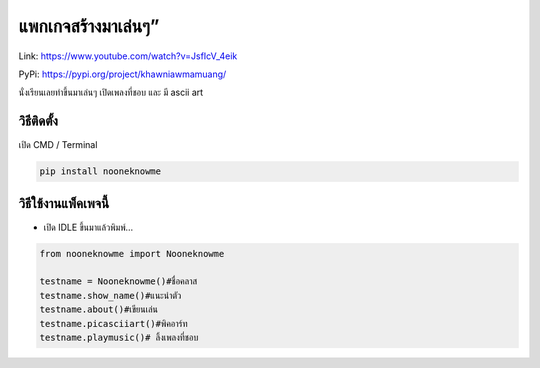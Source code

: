 แพกเกจสร้างมาเล่นๆ”
===================

Link: https://www.youtube.com/watch?v=JsfIcV_4eik

PyPi: https://pypi.org/project/khawniawmamuang/

นั่งเรียนเลยทำขึ้นมาเล่นๆ เปิดเพลงที่ชอบ และ มี ascii art

วิธีติดตั้ง
~~~~~~~~~~~

เปิด CMD / Terminal

.. code:: python

   pip install nooneknowme

วิธีใช้งานแพ็คเพจนี้
~~~~~~~~~~~~~~~~~~~~

-  เปิด IDLE ขึ้นมาแล้วพิมพ์…

.. code:: python

   from nooneknowme import Nooneknowme

   testname = Nooneknowme()#ชื่อคลาส
   testname.show_name()#แนะนำตัว
   testname.about()#เขียนเล่น
   testname.picasciiart()#พิคอาร์ท
   testname.playmusic()# ลิ้งเพลงที่ชอบ
